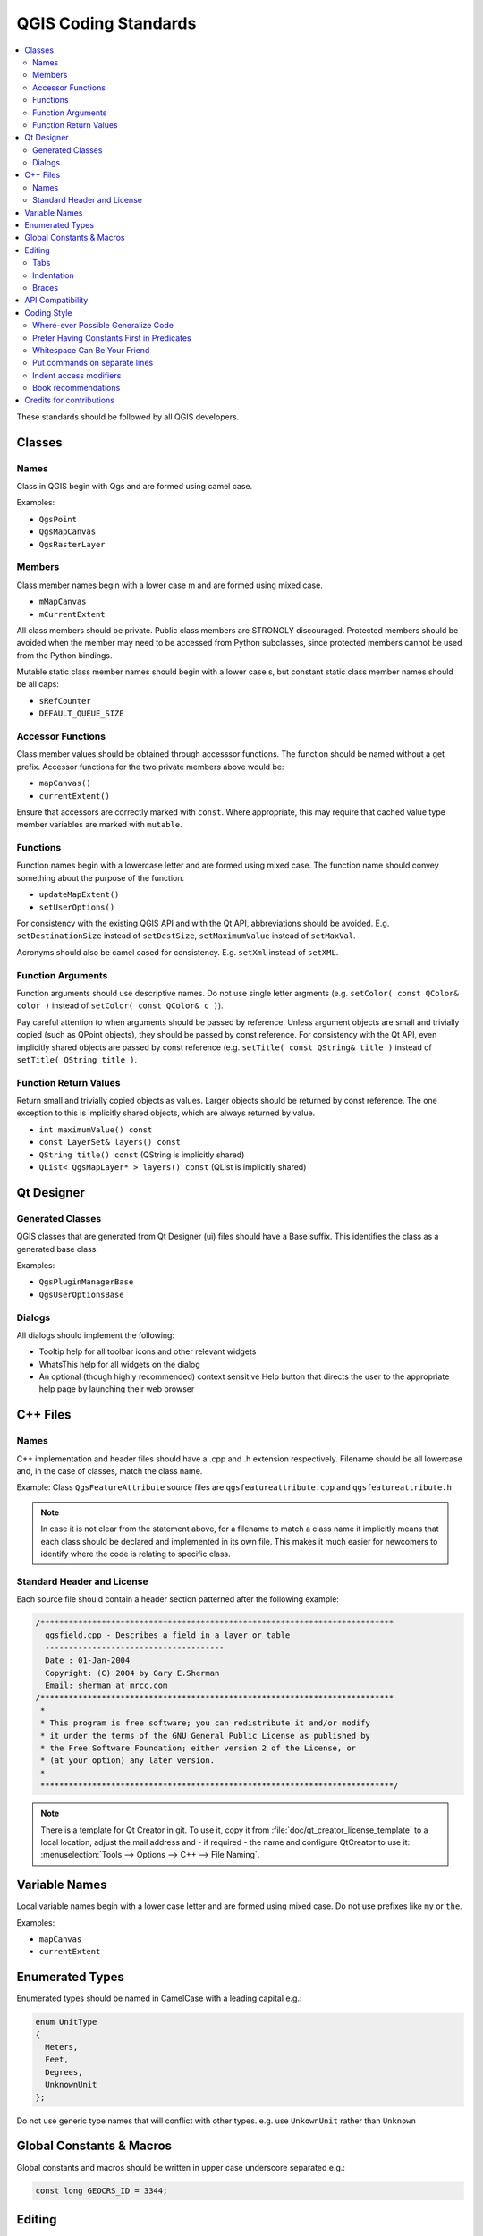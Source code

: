 .. _coding_standards:

***********************
 QGIS Coding Standards
***********************

.. contents::
   :local:

These standards should be followed by all QGIS developers.

Classes
=======


Names
-----

Class in QGIS begin with Qgs and are formed using camel case.

Examples:

* ``QgsPoint``
* ``QgsMapCanvas``
* ``QgsRasterLayer``


Members
-------


Class member names begin with a lower case m and are formed using mixed
case.

* ``mMapCanvas``
* ``mCurrentExtent``

All class members should be private.
Public class members are STRONGLY discouraged. Protected members should
be avoided when the member may need to be accessed from Python subclasses,
since protected members cannot be used from the Python bindings.

Mutable static class member names should begin with a lower case s,
but constant static class member names should be all caps:

* ``sRefCounter``
* ``DEFAULT_QUEUE_SIZE``


Accessor Functions
------------------


Class member values should be obtained through accesssor functions. The
function should be named without a get prefix. Accessor functions for the
two private members above would be:

* ``mapCanvas()``
* ``currentExtent()``

Ensure that accessors are correctly marked with ``const``. Where appropriate,
this may require that cached value type member variables are marked with
``mutable``.

Functions
---------


Function names begin with a lowercase letter and are formed using mixed case.
The function name should convey something about the purpose of the function.

* ``updateMapExtent()``
* ``setUserOptions()``

For consistency with the existing QGIS API and with the Qt API, abbreviations
should be avoided. E.g. ``setDestinationSize`` instead of ``setDestSize``,
``setMaximumValue`` instead of ``setMaxVal``.

Acronyms should also be camel cased for consistency. E.g. ``setXml`` instead
of ``setXML``.


Function Arguments
------------------


Function arguments should use descriptive names. Do not use single letter
argments (e.g. ``setColor( const QColor& color )`` instead of
``setColor( const QColor& c )``).

Pay careful attention to when arguments should be passed by reference.
Unless argument objects are small and trivially copied (such as QPoint
objects), they should be passed by const reference. For consistency
with the Qt API, even implicitly shared objects are passed by const
reference (e.g. ``setTitle( const QString& title )`` instead of
``setTitle( QString title )``.


Function Return Values
----------------------

Return small and trivially copied objects as values. Larger objects
should be returned by const reference. The one exception to this
is implicitly shared objects, which are always returned by value.

* ``int maximumValue() const``
* ``const LayerSet& layers() const``
* ``QString title() const`` (QString is implicitly shared)
* ``QList< QgsMapLayer* > layers() const`` (QList is implicitly shared)



Qt Designer
===========

Generated Classes
-----------------

QGIS classes that are generated from Qt Designer (ui) files should have a
Base suffix. This identifies the class as a generated base class.

Examples:

* ``QgsPluginManagerBase``
* ``QgsUserOptionsBase``


Dialogs
-------

All dialogs should implement the following:

* Tooltip help for all toolbar icons and other relevant widgets
* WhatsThis help for all widgets on the dialog
* An optional (though highly recommended) context sensitive Help button that
  directs the user to the appropriate help page by launching their web browser

C++ Files
=========

Names
-----

C++ implementation and header files should have a .cpp and .h extension
respectively. Filename should be all lowercase and, in the case of classes,
match the class name.

Example:
Class ``QgsFeatureAttribute`` source files are
``qgsfeatureattribute.cpp`` and ``qgsfeatureattribute.h``

.. note:: In case it is not clear from the statement above, for a filename
  to match a class name it implicitly means that each class should be declared
  and implemented in its own file. This makes it much easier for newcomers to
  identify where the code is relating to specific class.


Standard Header and License
----------------------------

Each source file should contain a header section patterned after the following
example:

.. code-block:: cpp

  /***************************************************************************
    qgsfield.cpp - Describes a field in a layer or table
    --------------------------------------
    Date : 01-Jan-2004
    Copyright: (C) 2004 by Gary E.Sherman
    Email: sherman at mrcc.com
  /***************************************************************************
   *
   * This program is free software; you can redistribute it and/or modify
   * it under the terms of the GNU General Public License as published by
   * the Free Software Foundation; either version 2 of the License, or
   * (at your option) any later version.
   *
   ***************************************************************************/

.. note:: There is a template for Qt Creator in git. To use it, copy it from
  :file:`doc/qt_creator_license_template` to a local location, adjust the
  mail address and - if required - the name and configure QtCreator to use it:
  :menuselection:`Tools --> Options --> C++ --> File Naming`.


Variable Names
===============

Local variable names begin with a lower case letter and are formed using mixed case.
Do not use prefixes like ``my`` or ``the``.

Examples:

* ``mapCanvas``
* ``currentExtent``


Enumerated Types
=================

Enumerated types should be named in CamelCase with a leading capital e.g.:

.. code-block:: cpp

  enum UnitType
  {
    Meters,
    Feet,
    Degrees,
    UnknownUnit
  };

Do not use generic type names that will conflict with other types. e.g. use
``UnkownUnit`` rather than ``Unknown``

Global Constants & Macros
==========================

Global constants and macros should be written in upper case underscore separated e.g.:

.. code-block:: cpp

  const long GEOCRS_ID = 3344;

Editing
=======

Any text editor/IDE can be used to edit QGIS code, providing the following
requirements are met.

Tabs
----

Set your editor to emulate tabs with spaces. Tab spacing should be set to 2
spaces.

.. note:: In vim this is done with ``set expandtab ts=2``

Indentation
-----------

Source code should be indented to improve readability. There is a
``scripts/prepare-commit.sh`` that looks up the changed files and reindents them
using astyle. This should be run before committing. You can also use
``scripts/astyle.sh`` to indent individual files.

As newer versions of astyle indent differently than the version used to do a
complete reindentation of the source, the script uses an old astyle version,
that we include in our repository (enable WITH_ASTYLE in cmake to include it in
the build).

Braces
------

Braces should start on the line following the expression:

.. code-block:: cpp

  if(foo == 1)
  {
    // do stuff
    ...
  }
  else
  {
    // do something else
    ...
  }

API Compatibility
==================

There is `API documentation <http://qgis.org/api/>`_ for C++.

We try to keep the API stable and backwards compatible. Cleanups to the API
should be done in a manner similar to the Qt sourcecode e.g.

.. code-block:: cpp

  class Foo
  {
    public:
      /** This method will be deprecated, you are encouraged to use
       *  doSomethingBetter() rather.
       *  @deprecated doSomethingBetter()
       */
      Q_DECL_DEPRECATED bool doSomething();

      /** Does something a better way.
       *  @note added in 1.1
       */
      bool doSomethingBetter();

    signals:
      /** This signal will be deprecated, you are encouraged to
       *  connect to somethingHappenedBetter() rather.
       * @deprecated use somethingHappenedBetter()
       */
  #ifndef Q_MOC_RUN
      Q_DECL_DEPRECATED
  #endif
      bool somethingHappened();

      /** Something happened
       *  @note added in 1.1
       */
      bool somethingHappenedBetter();
  }

Coding Style
=============


Here are described some programming hints and tips that will hopefully reduce
errors, development time and maintenance.


Where-ever Possible Generalize Code
------------------------------------


If you are cut-n-pasting code, or otherwise writing the same thing more than
once, consider consolidating the code into a single function.

This will:

- allow changes to be made in one location instead of in multiple places
- help prevent code bloat
- make it more difficult for multiple copies to evolve differences over time,
  thus making it harder to understand and maintain for others


Prefer Having Constants First in Predicates
--------------------------------------------

Prefer to put constants first in predicates.

``0 == value`` instead of ``value == 0``

This will help prevent programmers from accidentally using ``=`` when they meant
to use ``==``, which can introduce very subtle logic bugs. The compiler will
generate an error if you accidentally use ``=`` instead of ``==`` for comparisons
since constants inherently cannot be assigned values.

Whitespace Can Be Your Friend
------------------------------

Adding spaces between operators, statements, and functions makes it easier for
humans to parse code.

Which is easier to read, this:

.. code-block:: cpp

  if (!a&&b)

or this:

.. code-block:: cpp

  if ( ! a && b )

.. note:: ``scripts/prepare-commit.sh`` will take care of this.


Put commands on separate lines
-------------------------------

When reading code it's easy to miss commands, if they are not at the beginning
of the line. When quickly reading through code, it's common to skip lines
if they don't look like what you are looking for in the first few characters.
It's also common to expect a command after a conditional like ``if``.

Consider:

.. code-block:: cpp

  if (foo) bar();
  
  baz(); bar();

It's very easy to miss part of what the flow of control.
Instead use

.. code-block:: cpp

  if (foo)
    bar();
    
  baz();
  bar();

Indent access modifiers
------------------------

Access modifiers structure a class into sections of public API, protected API and
private API. Access modifiers themselves group the code into this structure.
Indent the access modifier and declarations.

.. code-block:: cpp

  class QgsStructure
  {
    public:
      /**
       * Constructor
       */
       explicit QgsStructure();
  }


Book recommendations
---------------------


- `Effective Modern C++ <http://shop.oreilly.com/product/0636920033707.do>`_, Scott Meyers
- `More Effective C++ <http://www.informit.com/store/more-effective-c-plus-plus-35-new-ways-to-improve-your-9780201633719>`_, Scott Meyers
- `Effective STL <http://www.informit.com/store/effective-stl-50-specific-ways-to-improve-your-use-9780201749625>`_, Scott Meyers
- `Design Patterns <http://www.amazon.com/Design-Patterns-Elements-Reusable-Object-Oriented/dp/0201633612>`_, GoF

You should also really read this article from Qt Quarterly on
`designing Qt style (APIs) <https://doc.qt.io/archives/qq/qq13-apis.html>`_


Credits for contributions
==========================

Contributors of new functions are encouraged to let people know about their contribution by:

* adding a note to the changelog for the first version where 
  the code has been incorporated, of the type::

    This feature was funded by: Olmiomland http://olmiomland.ol
    This feature was developed by: Chuck Norris http://chucknorris.kr

* writing an article about the new feature on a blog, 
  and add it to the QGIS planet http://plugins.qgis.org/planet/
* adding their name to:

  * https://github.com/qgis/QGIS/blob/master/doc/CONTRIBUTORS
  * https://github.com/qgis/QGIS/blob/master/doc/AUTHORS
  * https://github.com/qgis/QGIS/blob/master/doc/contributors.json
  
  
